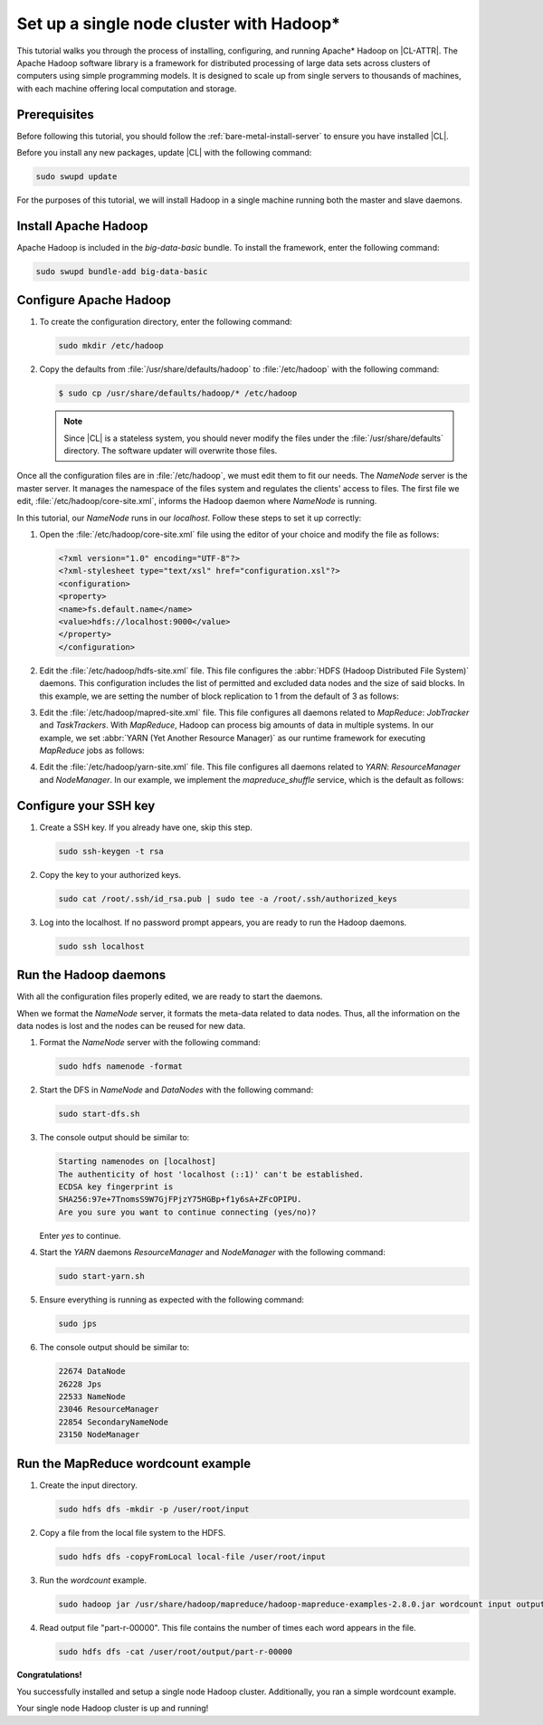 .. _hadoop:

Set up a single node cluster with Hadoop\*
##########################################

This tutorial walks you through the process of installing, configuring, and
running Apache\* Hadoop on |CL-ATTR|. The Apache Hadoop software library is a
framework for distributed processing of large data sets across clusters of
computers using simple programming models. It is designed to scale up from
single servers to thousands of machines, with each machine offering local
computation and storage.

Prerequisites
*************

Before following this tutorial, you should follow the
:ref:`bare-metal-install-server` to ensure you have installed |CL|.

Before you install any new packages, update |CL| with the following command:

.. code-block:: bash

   sudo swupd update

For the purposes of this tutorial, we will install Hadoop in a single machine
running both the master and slave daemons.

Install Apache Hadoop
*********************

Apache Hadoop is included in the `big-data-basic` bundle. To install the
framework, enter the following command:

.. code-block:: bash

   sudo swupd bundle-add big-data-basic

Configure Apache Hadoop
***********************

#. To create the configuration directory, enter the following command:

   .. code-block:: bash

      sudo mkdir /etc/hadoop

#. Copy the defaults from :file:`/usr/share/defaults/hadoop` to
   :file:`/etc/hadoop` with the following command:

   .. code-block:: bash

      $ sudo cp /usr/share/defaults/hadoop/* /etc/hadoop

   .. note:: Since |CL| is a stateless system, you should never modify the
      files under the :file:`/usr/share/defaults` directory. The software
      updater will overwrite those files.

Once all the configuration files are in :file:`/etc/hadoop`, we must edit
them to fit our needs. The `NameNode` server is the master server. It manages
the namespace of the files system and regulates the clients' access to files.
The first file we edit, :file:`/etc/hadoop/core-site.xml`, informs the Hadoop
daemon where `NameNode` is running.

In this tutorial, our `NameNode` runs in our `localhost`. Follow these steps
to set it up correctly:

#. Open the :file:`/etc/hadoop/core-site.xml` file using the editor of your
   choice and modify the file as follows:

   .. code-block:: xml

      <?xml version="1.0" encoding="UTF-8"?>
      <?xml-stylesheet type="text/xsl" href="configuration.xsl"?>
      <configuration>
      <property>
      <name>fs.default.name</name>
      <value>hdfs://localhost:9000</value>
      </property>
      </configuration>

#. Edit the :file:`/etc/hadoop/hdfs-site.xml` file. This file configures the
   :abbr:`HDFS (Hadoop Distributed File System)` daemons. This configuration
   includes the list of permitted and excluded data nodes and the size of
   said blocks. In this example, we are setting the number of block
   replication to 1 from the default of 3 as follows:

   .. code-block:: xml
      :emphasize-lines: 6

      <?xml version="1.0" encoding="UTF-8"?>
      <?xml-stylesheet type="text/xsl" href="configuration.xsl"?>
      <configuration>
      <property>
      <name>dfs.replication</name>
      <value>1</value>
      </property>
      <property>
      <name>dfs.permission</name>
      <value>false</value>
      </property>
      </configuration>

#. Edit the :file:`/etc/hadoop/mapred-site.xml` file. This file configures
   all daemons related to `MapReduce`: `JobTracker` and `TaskTrackers`. With
   `MapReduce`, Hadoop can process big amounts of data in multiple systems. In
   our example, we set :abbr:`YARN (Yet Another Resource Manager)` as our
   runtime framework for executing `MapReduce` jobs as follows:

   .. code-block:: xml
      :emphasize-lines: 5,6

      <?xml version="1.0" encoding="UTF-8"?>
      <?xml-stylesheet type="text/xsl" href="configuration.xsl"?>
      <configuration>
      <property>
      <name>mapreduce.framework.name</name>
      <value>yarn</value>
      </property>
      </configuration>

#. Edit the :file:`/etc/hadoop/yarn-site.xml` file. This file configures all
   daemons related to `YARN`: `ResourceManager` and `NodeManager`. In our
   example, we implement the `mapreduce_shuffle` service, which is the
   default as follows:

   .. code-block:: xml
      :emphasize-lines: 4,5,8,9

      <?xml version="1.0"?>
      <configuration>
      <property>
      <name>yarn.nodemanager.aux-services</name>
      <value>mapreduce_shuffle</value>
      </property>
      <property>
      <name>yarn.nodemanager.auxservices.mapreduce.shuffle.class</name>
      <value>org.apache.hadoop.mapred.ShuffleHandler</value>
      </property>
      </configuration>

Configure your SSH key
**********************

#. Create a SSH key. If you already have one, skip this step.

   .. code-block:: bash

      sudo ssh-keygen -t rsa


#. Copy the key to your authorized keys.

   .. code-block:: bash

      sudo cat /root/.ssh/id_rsa.pub | sudo tee -a /root/.ssh/authorized_keys

#. Log into the localhost. If no password prompt appears, you are ready to
   run the Hadoop daemons.

   .. code-block:: bash

      sudo ssh localhost

Run the Hadoop daemons
**********************

With all the configuration files properly edited, we are ready to start the
daemons.

When we format the `NameNode` server, it formats the meta-data related to
data nodes. Thus, all the information on the data nodes is lost and the nodes
can be reused for new data.

#. Format the `NameNode` server with the following command:

   .. code-block:: bash

      sudo hdfs namenode -format

#. Start the DFS in `NameNode` and `DataNodes` with the following command:

   .. code-block:: bash

      sudo start-dfs.sh

#. The console output should be similar to:

   .. code-block:: console

      Starting namenodes on [localhost]
      The authenticity of host 'localhost (::1)' can't be established.
      ECDSA key fingerprint is
      SHA256:97e+7TnomsS9W7GjFPjzY75HGBp+f1y6sA+ZFcOPIPU.
      Are you sure you want to continue connecting (yes/no)?

   Enter `yes` to continue.

#. Start the `YARN` daemons `ResourceManager` and `NodeManager` with the
   following command:

   .. code-block:: bash

      sudo start-yarn.sh

#. Ensure everything is running as expected with the following command:

   .. code-block:: bash

      sudo jps

#. The console output should be similar to:

   .. code-block:: console

      22674 DataNode
      26228 Jps
      22533 NameNode
      23046 ResourceManager
      22854 SecondaryNameNode
      23150 NodeManager

Run the MapReduce wordcount example
***********************************

#. Create the input directory.

   .. code-block:: bash

      sudo hdfs dfs -mkdir -p /user/root/input

#. Copy a file from the local file system to the HDFS.

   .. code-block:: bash

      sudo hdfs dfs -copyFromLocal local-file /user/root/input

#. Run the `wordcount` example.

   .. code-block:: bash

      sudo hadoop jar /usr/share/hadoop/mapreduce/hadoop-mapreduce-examples-2.8.0.jar wordcount input output

#. Read output file "part-r-00000". This file contains the number of times
   each word appears in the file.

   .. code-block:: bash

      sudo hdfs dfs -cat /user/root/output/part-r-00000

**Congratulations!**

You successfully installed and setup a single node Hadoop cluster.
Additionally, you ran a simple wordcount example.

Your single node Hadoop cluster is up and running!

